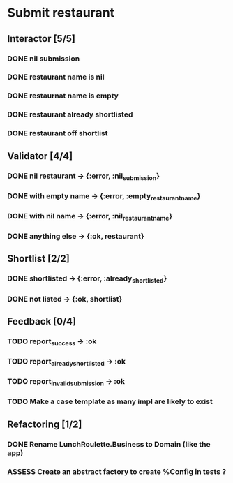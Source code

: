 #+TODO: TODO ASSESS DOING | DONE WONT_FIX

* Submit restaurant
** Interactor [5/5]
*** DONE nil submission
    CLOSED: [2018-07-22 Sun 19:13]
*** DONE restaurant name is nil
    CLOSED: [2018-07-22 Sun 19:19]
*** DONE restaurnat name is empty
    CLOSED: [2018-07-22 Sun 19:25]
*** DONE restaurant already shortlisted
    CLOSED: [2018-07-22 Sun 19:09]
*** DONE restaurant off shortlist
    CLOSED: [2018-07-22 Sun 18:58]

** Validator [4/4]
*** DONE nil restaurant -> {:error, :nil_submission}
    CLOSED: [2018-07-22 Sun 23:07]
*** DONE with empty name -> {:error, :empty_restaurant_name}
    CLOSED: [2018-07-22 Sun 23:18]
*** DONE with nil name -> {:error, :nil_restaurant_name}
    CLOSED: [2018-07-22 Sun 23:21]
*** DONE anything else -> {:ok, restaurant}
    CLOSED: [2018-07-22 Sun 23:29]
** Shortlist [2/2]
*** DONE shortlisted -> {:error, :already_shortlisted}
    CLOSED: [2018-07-25 Wed 00:02]
*** DONE not listed -> {:ok, shortlist}
    CLOSED: [2018-07-25 Wed 00:02]
** Feedback [0/4]
*** TODO report_success -> :ok
*** TODO report_already_shortlisted -> :ok
*** TODO report_invalid_submission -> :ok
*** TODO Make a case template as many impl are likely to exist
** Refactoring [1/2]
*** DONE Rename LunchRoulette.Business to Domain (like the app)
    CLOSED: [2018-07-24 Tue 21:27]
*** ASSESS Create an abstract factory to create %Config in tests ?
